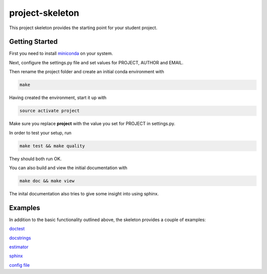 project-skeleton
================

This project skeleton provides the starting point for your student project.

Getting Started
---------------
.. _miniconda: https://conda.io/docs/install/quick.html#linux-miniconda-install
First you need to install miniconda_ on your system.

Next, configure the settings.py file and set values for PROJECT, AUTHOR and EMAIL.

Then rename the project folder and create an initial conda environment with

.. code-block:: shell

    make

Having created the environment, start it up with

.. code-block:: shell

    source activate project

Make sure you replace **project** with the value you set for PROJECT in settings.py.

In order to test your setup, run

.. code-block:: shell

    make test && make quality

They should both run OK.

You can also build and view the initial documentation with

.. code-block:: shell

    make doc && make view
    
The inital documentation also tries to give some insight into using sphinx.

Examples
--------
In addition to the basic functionality outlined above, the skeleton provides a couple of examples:

`doctest <project/examples/doctest.py>`_

`docstrings <project/examples/sphinx.py>`_

`estimator <project/examples/estimator.py>`_

`sphinx <doc/example_templates>`_

`config file <project/examples/example_config.yaml>`_
